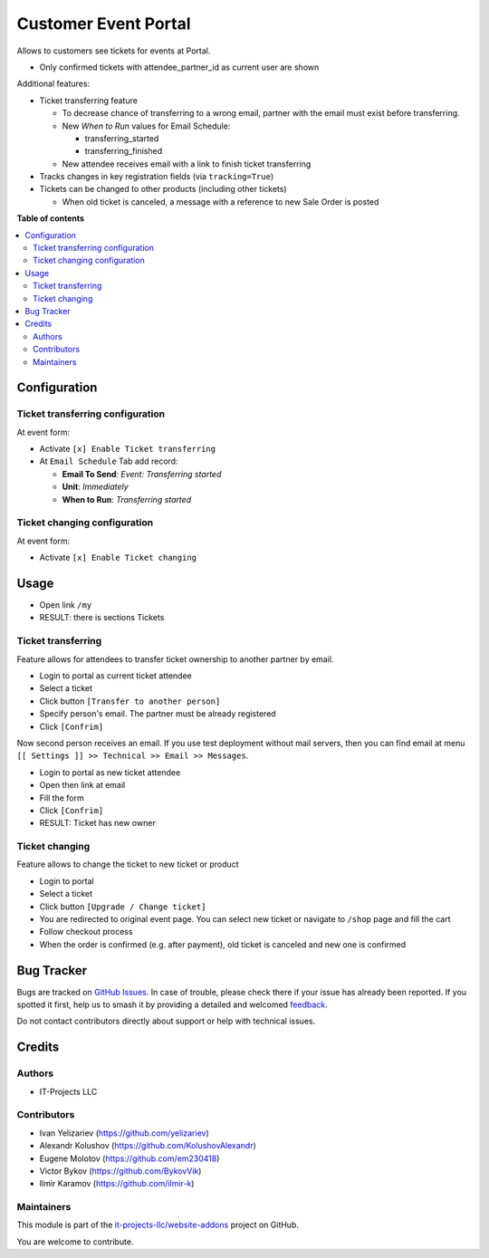 =====================
Customer Event Portal
=====================

.. 
   !!!!!!!!!!!!!!!!!!!!!!!!!!!!!!!!!!!!!!!!!!!!!!!!!!!!
   !! This file is generated by oca-gen-addon-readme !!
   !! changes will be overwritten.                   !!
   !!!!!!!!!!!!!!!!!!!!!!!!!!!!!!!!!!!!!!!!!!!!!!!!!!!!
   !! source digest: sha256:26a1b1272c217905969b3d3a159e7dff8e4ce0d0fc8c18e9c227338d7fc32c84
   !!!!!!!!!!!!!!!!!!!!!!!!!!!!!!!!!!!!!!!!!!!!!!!!!!!!

.. |badge1| image:: https://img.shields.io/badge/maturity-Beta-yellow.png
    :target: https://odoo-community.org/page/development-status
    :alt: Beta
.. |badge2| image:: https://img.shields.io/badge/licence-AGPL--3-blue.png
    :target: http://www.gnu.org/licenses/agpl-3.0-standalone.html
    :alt: License: AGPL-3
.. |badge3| image:: https://img.shields.io/badge/github-it--projects--llc%2Fwebsite--addons-lightgray.png?logo=github
    :target: https://github.com/it-projects-llc/website-addons/tree/14.0/portal_event_tickets
    :alt: it-projects-llc/website-addons

|badge1| |badge2| |badge3|

Allows to customers see tickets for events at Portal.

-  Only confirmed tickets with attendee_partner_id as current user are
   shown

Additional features:

-  Ticket transferring feature

   -  To decrease chance of transferring to a wrong email, partner with
      the email must exist before transferring.

   -  New *When to Run* values for Email Schedule:

      -  transferring_started
      -  transferring_finished

   -  New attendee receives email with a link to finish ticket
      transferring

-  Tracks changes in key registration fields (via ``tracking=True``)

-  Tickets can be changed to other products (including other tickets)

   -  When old ticket is canceled, a message with a reference to new
      Sale Order is posted

**Table of contents**

.. contents::
   :local:

Configuration
=============

Ticket transferring configuration
---------------------------------

At event form:

-  Activate ``[x] Enable Ticket transferring``

-  At ``Email Schedule`` Tab add record:

   -  **Email To Send**: *Event: Transferring started*
   -  **Unit**: *Immediately*
   -  **When to Run**: *Transferring started*

Ticket changing configuration
-----------------------------

At event form:

-  Activate ``[x] Enable Ticket changing``

Usage
=====

-  Open link ``/my``
-  RESULT: there is sections Tickets

Ticket transferring
-------------------

Feature allows for attendees to transfer ticket ownership to another
partner by email.

-  Login to portal as current ticket attendee
-  Select a ticket
-  Click button ``[Transfer to another person]``
-  Specify person's email. The partner must be already registered
-  Click ``[Confrim]``

Now second person receives an email. If you use test deployment without
mail servers, then you can find email at menu
``[[ Settings ]] >> Technical >> Email >> Messages``.

-  Login to portal as new ticket attendee
-  Open then link at email
-  Fill the form
-  Click ``[Confrim]``
-  RESULT: Ticket has new owner

Ticket changing
---------------

Feature allows to change the ticket to new ticket or product

-  Login to portal
-  Select a ticket
-  Click button ``[Upgrade / Change ticket]``
-  You are redirected to original event page. You can select new ticket
   or navigate to ``/shop`` page and fill the cart
-  Follow checkout process
-  When the order is confirmed (e.g. after payment), old ticket is
   canceled and new one is confirmed

Bug Tracker
===========

Bugs are tracked on `GitHub Issues <https://github.com/it-projects-llc/website-addons/issues>`_.
In case of trouble, please check there if your issue has already been reported.
If you spotted it first, help us to smash it by providing a detailed and welcomed
`feedback <https://github.com/it-projects-llc/website-addons/issues/new?body=module:%20portal_event_tickets%0Aversion:%2014.0%0A%0A**Steps%20to%20reproduce**%0A-%20...%0A%0A**Current%20behavior**%0A%0A**Expected%20behavior**>`_.

Do not contact contributors directly about support or help with technical issues.

Credits
=======

Authors
-------

* IT-Projects LLC

Contributors
------------

-  Ivan Yelizariev (https://github.com/yelizariev)
-  Alexandr Kolushov (https://github.com/KolushovAlexandr)
-  Eugene Molotov (https://github.com/em230418)
-  Victor Bykov (https://github.com/BykovVik)
-  Ilmir Karamov (https://github.com/ilmir-k)

Maintainers
-----------

This module is part of the `it-projects-llc/website-addons <https://github.com/it-projects-llc/website-addons/tree/14.0/portal_event_tickets>`_ project on GitHub.

You are welcome to contribute.
